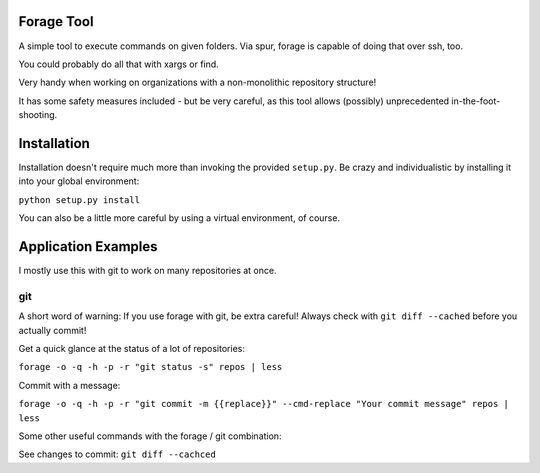 
Forage Tool
===========

A simple tool to execute commands on given folders.
Via spur, forage is capable of doing that over ssh, too.

You could probably do all that with xargs or find.

Very handy when working on organizations with a non-monolithic repository structure!

It has some safety measures included - but be very careful, as this tool allows
(possibly) unprecedented in-the-foot-shooting.

Installation
============

Installation doesn't require much more than invoking the provided ``setup.py``.
Be crazy and individualistic by installing it into your global environment:

``python setup.py install``

You can also be a little more careful by using a virtual environment, of course.

Application Examples
====================

I mostly use this with git to work on many repositories at once.

git
---

A short word of warning: If you use forage with git, be extra careful!
Always check with ``git diff --cached`` before you actually commit!

Get a quick glance at the status of a lot of repositories:

``forage -o -q -h -p -r "git status -s" repos | less``

Commit with a message:

``forage -o -q -h -p -r "git commit -m {{replace}}" --cmd-replace "Your commit message" repos | less``

Some other useful commands with the forage / git combination:

See changes to commit:
``git diff --cachced``
